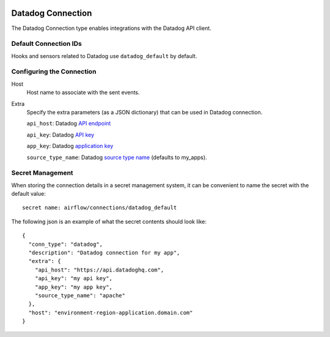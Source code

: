  .. Licensed to the Apache Software Foundation (ASF) under one
    or more contributor license agreements.  See the NOTICE file
    distributed with this work for additional information
    regarding copyright ownership.  The ASF licenses this file
    to you under the Apache License, Version 2.0 (the
    "License"); you may not use this file except in compliance
    with the License.  You may obtain a copy of the License at

 ..   http://www.apache.org/licenses/LICENSE-2.0

 .. Unless required by applicable law or agreed to in writing,
    software distributed under the License is distributed on an
    "AS IS" BASIS, WITHOUT WARRANTIES OR CONDITIONS OF ANY
    KIND, either express or implied.  See the License for the
    specific language governing permissions and limitations
    under the License.

.. _howto/connection:kubernetes:

Datadog Connection
=============================

The Datadog Connection type enables integrations with the Datadog API client.


Default Connection IDs
----------------------

Hooks and sensors related to Datadog use ``datadog_default`` by default.

Configuring the Connection
--------------------------
Host
    Host name to associate with the sent events.

Extra
    Specify the extra parameters (as a JSON dictionary) that can be used in Datadog
    connection.

    ``api_host``: Datadog `API endpoint <https://docs.datadoghq.com/getting_started/site/#access-the-datadog-site>`__

    ``api_key``: Datadog `API key <https://docs.datadoghq.com/account_management/api-app-keys/#api-keys>`__

    ``app_key``: Datadog `application key <https://docs.datadoghq.com/account_management/api-app-keys/#application-keys>`__

    ``source_type_name``: Datadog `source type name <https://docs.datadoghq.com/integrations/faq/list-of-api-source-attribute-value/>`__ (defaults to my_apps).


Secret Management
-----------------

When storing the connection details in a secret management system, it can be convenient to name the secret with the default value::

  secret name: airflow/connections/datadog_default

The following json is an example of what the secret contents should look like::

  {
    "conn_type": "datadog",
    "description": "Datadog connection for my app",
    "extra": {
      "api_host": "https://api.datadoghq.com",
      "api_key": "my api key",
      "app_key": "my app key",
      "source_type_name": "apache"
    },
    "host": "environment-region-application.domain.com"
  }
